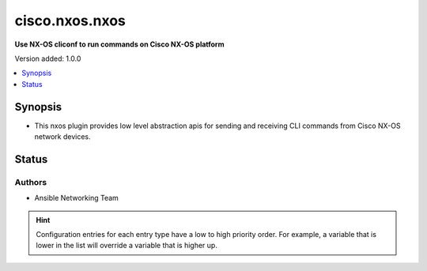 
.. _cisco.nxos.nxos_cliconf:


***************
cisco.nxos.nxos
***************

**Use NX-OS cliconf to run commands on Cisco NX-OS platform**


Version added: 1.0.0

.. contents::
   :local:
   :depth: 1


Synopsis
--------
- This nxos plugin provides low level abstraction apis for sending and receiving CLI
  commands from Cisco NX-OS network devices.











Status
------


Authors
~~~~~~~

- Ansible Networking Team


.. hint::
    Configuration entries for each entry type have a low to high priority order. For example, a variable that is lower in the list will override a variable that is higher up.
